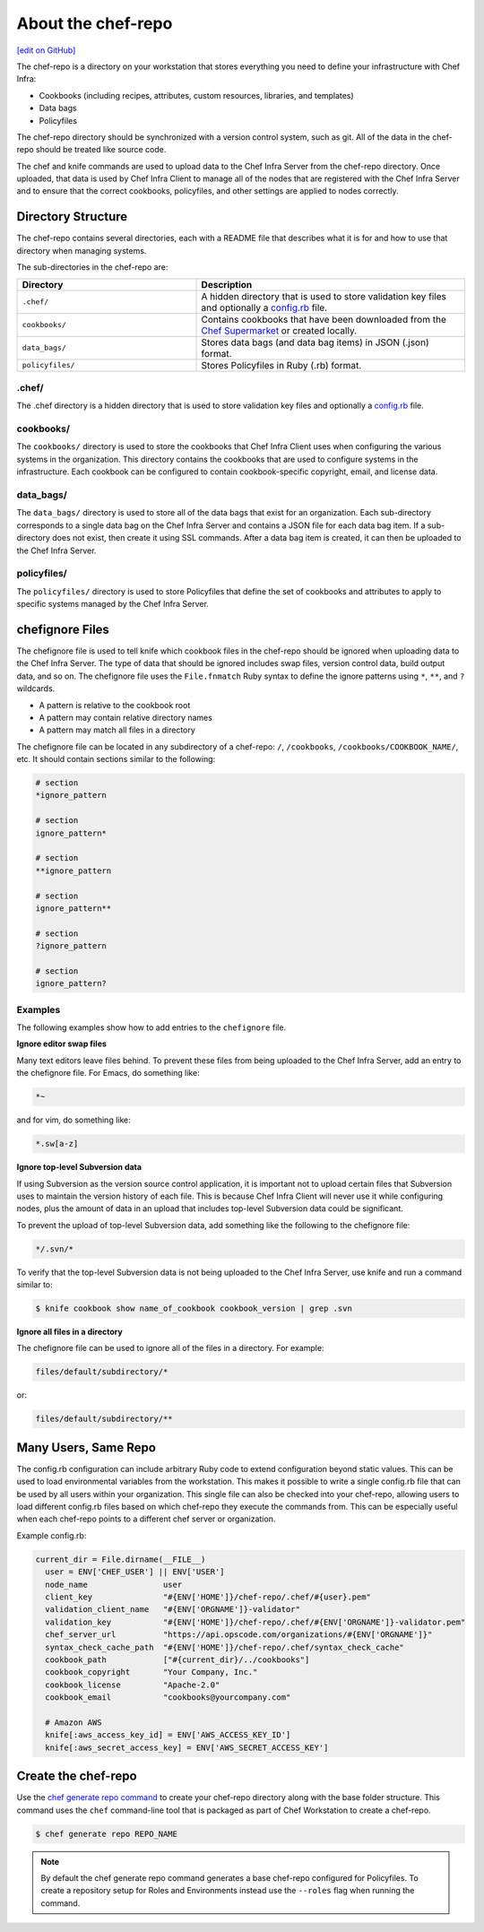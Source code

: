 =====================================================
About the chef-repo
=====================================================
`[edit on GitHub] <https://github.com/chef/chef-web-docs/blob/master/chef_master/source/chef_repo.rst>`__

.. tag chef_repo_description

The chef-repo is a directory on your workstation that stores everything you need to define your infrastructure with Chef Infra:

* Cookbooks (including recipes, attributes, custom resources, libraries, and templates)
* Data bags
* Policyfiles

The chef-repo directory should be synchronized with a version control system, such as git. All of the data in the chef-repo should be treated like source code.

The chef and knife commands are used to upload data to the Chef Infra Server from the chef-repo directory. Once uploaded, that data is used by Chef Infra Client to manage all of the nodes that are registered with the Chef Infra Server and to ensure that the correct cookbooks, policyfiles, and other settings are applied to nodes correctly.

.. end_tag

Directory Structure
=====================================================
The chef-repo contains several directories, each with a README file that describes what it is for and how to use that directory when managing systems.

The sub-directories in the chef-repo are:

.. list-table::
   :widths: 200 300
   :header-rows: 1

   * - Directory
     - Description
   * - ``.chef/``
     - A hidden directory that is used to store validation key files and optionally a `config.rb </config_rb.html>`_ file.
   * - ``cookbooks/``
     - Contains cookbooks that have been downloaded from the `Chef Supermarket <https://supermarket.chef.io/>`__ or created locally.
   * - ``data_bags/``
     - Stores data bags (and data bag items) in JSON (.json) format.
   * - ``policyfiles/``
     - Stores Policyfiles in Ruby (.rb) format.

.chef/
-----------------------------------------------------
.. tag all_directory_chef

The .chef directory is a hidden directory that is used to store validation key files and optionally a `config.rb </config_rb.html>`__ file.

.. end_tag

cookbooks/
-----------------------------------------------------
The ``cookbooks/`` directory is used to store the cookbooks that Chef Infra Client uses when configuring the various systems in the organization. This directory contains the cookbooks that are used to configure systems in the infrastructure. Each cookbook can be configured to contain cookbook-specific copyright, email, and license data.

data_bags/
-----------------------------------------------------
The ``data_bags/`` directory is used to store all of the data bags that exist for an organization. Each sub-directory corresponds to a single data bag on the Chef Infra Server and contains a JSON file for each data bag item. If a sub-directory does not exist, then create it using SSL commands. After a data bag item is created, it can then be uploaded to the Chef Infra Server.

policyfiles/
-----------------------------------------------------

The ``policyfiles/`` directory is used to store Policyfiles that define the set of cookbooks and attributes to apply to specific systems managed by the Chef Infra Server.

chefignore Files
=====================================================
The chefignore file is used to tell knife which cookbook files in the chef-repo should be ignored when uploading data to the Chef Infra Server. The type of data that should be ignored includes swap files, version control data, build output data, and so on. The chefignore file uses the ``File.fnmatch`` Ruby syntax to define the ignore patterns using ``*``, ``**``, and ``?`` wildcards.

* A pattern is relative to the cookbook root
* A pattern may contain relative directory names
* A pattern may match all files in a directory

The chefignore file can be located in any subdirectory of a chef-repo: ``/``, ``/cookbooks``, ``/cookbooks/COOKBOOK_NAME/``, etc. It should contain sections similar to the following:

.. code-block:: none

   # section
   *ignore_pattern

   # section
   ignore_pattern*

   # section
   **ignore_pattern

   # section
   ignore_pattern**

   # section
   ?ignore_pattern

   # section
   ignore_pattern?

Examples
-----------------------------------------------------
The following examples show how to add entries to the ``chefignore`` file.

**Ignore editor swap files**

Many text editors leave files behind. To prevent these files from being uploaded to the Chef Infra Server, add an entry to the chefignore file. For Emacs, do something like:

.. code-block:: none

   *~

and for vim, do something like:

.. code-block:: none

   *.sw[a-z]

**Ignore top-level Subversion data**

If using Subversion as the version source control application, it is important not to upload certain files that Subversion uses to maintain the version history of each file. This is because Chef Infra Client will never use it while configuring nodes, plus the amount of data in an upload that includes top-level Subversion data could be significant.

To prevent the upload of top-level Subversion data, add something like the following to the chefignore file:

.. code-block:: none

   */.svn/*

To verify that the top-level Subversion data is not being uploaded to the Chef Infra Server, use knife and run a command similar to:

.. code-block:: bash

   $ knife cookbook show name_of_cookbook cookbook_version | grep .svn

**Ignore all files in a directory**

The chefignore file can be used to ignore all of the files in a directory. For example:

.. code-block:: none

   files/default/subdirectory/*

or:

.. code-block:: none

   files/default/subdirectory/**

Many Users, Same Repo
=====================================================
.. tag chef_repo_many_users_same_knife

The config.rb configuration can include arbitrary Ruby code to extend configuration beyond static values. This can be used to load environmental variables from the workstation. This makes it possible to write a single config.rb file that can be used by all users within your organization. This single file can also be checked into your chef-repo, allowing users to load different config.rb files based on which chef-repo they execute the commands from. This can be especially useful when each chef-repo points to a different chef server or organization.

Example config.rb:

.. code-block:: none

   current_dir = File.dirname(__FILE__)
     user = ENV['CHEF_USER'] || ENV['USER']
     node_name                user
     client_key               "#{ENV['HOME']}/chef-repo/.chef/#{user}.pem"
     validation_client_name   "#{ENV['ORGNAME']}-validator"
     validation_key           "#{ENV['HOME']}/chef-repo/.chef/#{ENV['ORGNAME']}-validator.pem"
     chef_server_url          "https://api.opscode.com/organizations/#{ENV['ORGNAME']}"
     syntax_check_cache_path  "#{ENV['HOME']}/chef-repo/.chef/syntax_check_cache"
     cookbook_path            ["#{current_dir}/../cookbooks"]
     cookbook_copyright       "Your Company, Inc."
     cookbook_license         "Apache-2.0"
     cookbook_email           "cookbooks@yourcompany.com"

     # Amazon AWS
     knife[:aws_access_key_id] = ENV['AWS_ACCESS_KEY_ID']
     knife[:aws_secret_access_key] = ENV['AWS_SECRET_ACCESS_KEY']
.. end_tag

Create the chef-repo
=====================================================

Use the `chef generate repo command </ctl_chef.html#chef-generate-repo>`__ to create your chef-repo directory along with the base folder structure. This command uses the ``chef`` command-line tool that is packaged as part of Chef Workstation to create a chef-repo.

.. code-block:: bash

   $ chef generate repo REPO_NAME

.. note:: By default the chef generate repo command generates a base chef-repo configured for Policyfiles. To create a repository setup for Roles and Environments instead use the ``--roles`` flag when running the command.
